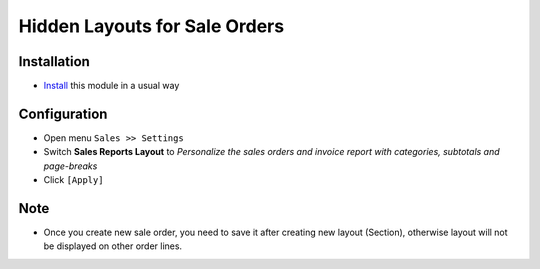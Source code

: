 ===============================
Hidden Layouts for Sale Orders
===============================

Installation
============

* `Install <https://odoo-development.readthedocs.io/en/latest/odoo/usage/install-module.html>`__ this module in a usual way


Configuration
=============

* Open menu ``Sales >> Settings``
* Switch **Sales Reports Layout** to *Personalize the sales orders and invoice report with categories, subtotals and page-breaks*
* Click ``[Apply]``

Note
=====

* Once you create new sale order, you need to save it after creating new layout (Section), otherwise layout will not be displayed on other order lines.
